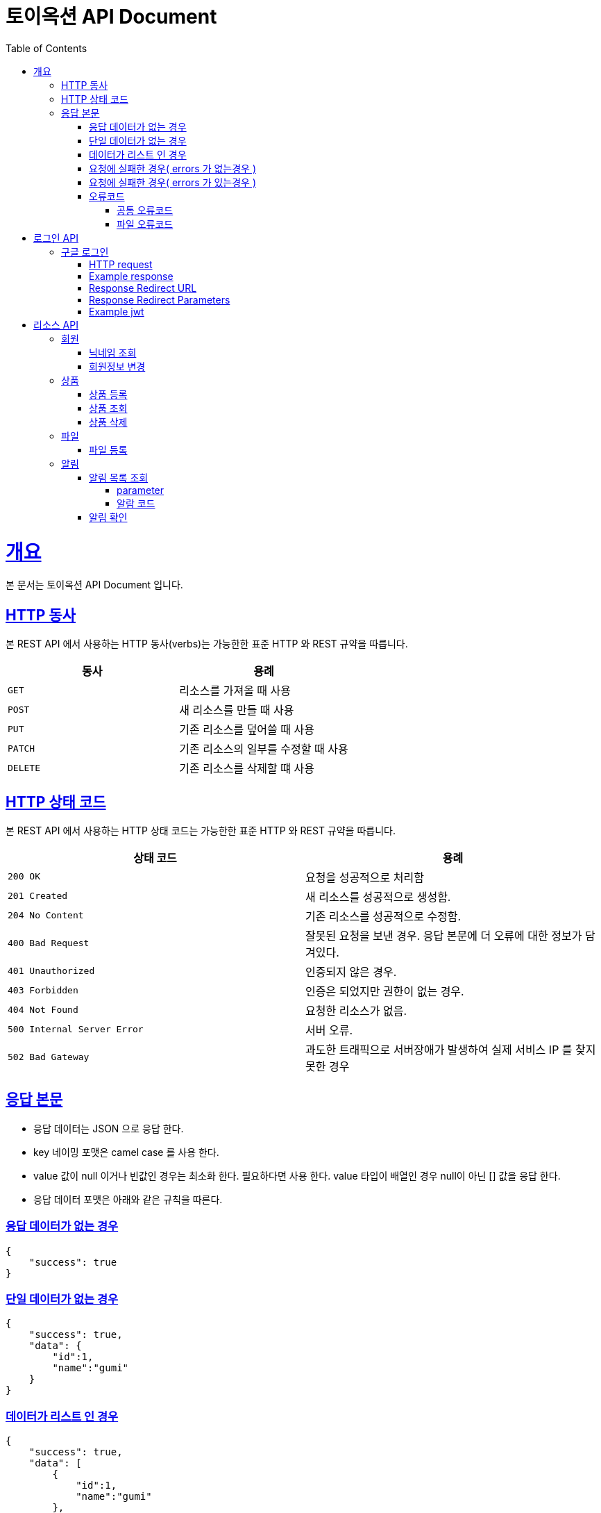 = 토이옥션 API Document
:doctype: book
:icons: font
:source-highlighter: highlightjs
:toc: left
:toclevels: 4
:sectlinks:
:operation-curl-request-title: Example request
:operation-http-response-title: Example response

= 개요

본 문서는 토이옥션 API Document 입니다.

== HTTP 동사

본 REST API 에서 사용하는 HTTP 동사(verbs)는 가능한한 표준 HTTP 와 REST 규약을 따릅니다.

|===
| 동사 | 용례

| `GET`
| 리소스를 가져올 때 사용

| `POST`
| 새 리소스를 만들 때 사용

| `PUT`
| 기존 리소스를 덮어쓸 때 사용

| `PATCH`
| 기존 리소스의 일부를 수정할 때 사용

| `DELETE`
| 기존 리소스를 삭제할 떄 사용
|===


== HTTP 상태 코드

본 REST API 에서 사용하는 HTTP 상태 코드는 가능한한 표준 HTTP 와 REST 규약을 따릅니다.

|===
| 상태 코드 | 용례

| `200 OK`
| 요청을 성공적으로 처리함

| `201 Created`
| 새 리소스를 성공적으로 생성함.

| `204 No Content`
| 기존 리소스를 성공적으로 수정함.

| `400 Bad Request`
| 잘못된 요청을 보낸 경우. 응답 본문에 더 오류에 대한 정보가 담겨있다.

| `401 Unauthorized`
| 인증되지 않은 경우.

| `403 Forbidden`
| 인증은 되었지만 권한이 없는 경우.

| `404 Not Found`
| 요청한 리소스가 없음.

| `500 Internal Server Error`
| 서버 오류.

| `502 Bad Gateway`
| 과도한 트래픽으로 서버장애가 발생하여 실제 서비스 IP 를 찾지 못한 경우
|===

== 응답 본문

- 응답 데이터는 JSON 으로 응답 한다.
- key 네이밍 포맷은 camel case 를 사용 한다.
- value 값이 null 이거나 빈값인 경우는 최소화 한다. 필요하다면 사용 한다. value 타입이 배열인 경우 null이 아닌 [] 값을 응답 한다.
- 응답 데이터 포맷은 아래와 같은 규칙을 따른다.

=== 응답 데이터가 없는 경우

[source,json]
----
{
    "success": true
}
----

=== 단일 데이터가 없는 경우

[source,json]
----
{
    "success": true,
    "data": {
        "id":1,
        "name":"gumi"
    }
}
----

=== 데이터가 리스트 인 경우

[source,json]
----
{
    "success": true,
    "data": [
        {
            "id":1,
            "name":"gumi"
        },
        {
            "id":2,
            "name":"gumi2"
        }
    ]
}
----

=== 요청에 실패한 경우( errors 가 없는경우 )

[source,json]
----
{
    "success": false,
    "code": "USER_001",
    "message": "이미 중복된 닉네임 입니다."
}
----

=== 요청에 실패한 경우( errors 가 있는경우 )

[source,json]
----
{
    "success": false,
    "code": "COMMON_001",
    "errors": [
        {
            "field": "username",
            "reason": "username 은(는) 12자 이상 입력해야 합니다."
        },
        {
            "field": "password",
            "reason": "password 은(는) 12자 이상 입력해야 합니다."
        }
    ],
    "message": "요청값이 잘못되었습니다."
}
----

=== 오류코드

응답에 실패 할 경우 아래와 같은 오류 코드를 응답 합니다.

==== 공통 오류코드

|===
| 오류코드 | 상태응답 | 내용

|G0000
|INTERNAL_SERVER_ERROR
|정의되지 않은 오류

|G0001
|BAD_REQUEST
|잘못된 요청값 입니다.

|G0002
|NOT_FOUND
|존재하지 않습니다.

|G0003
|BAD_REQUEST
|잘못된 값

|G0004
|BAD_REQUEST
|지원하지 않는 메소드

|G0005
|BAD_REQUEST
|필수 요청 본문이 누락되었습니다.

|G0006
|BAD_REQUEST
|허용되지 않는 콘텐츠 유형을 요청했습니다.

|G0007
|UNAUTHORIZED
|잘못된 토큰 입니다.

|G0008
|FORBIDDEN
|권한이 없는 토큰입니다.
|===

==== 파일 오류코드

|===
| 오류코드 | 상태응답 | 내용

|F0000
|INTERNAL_SERVER_ERROR
|파일 업로드에 실패 했습니다.

|F0001
|BAD_REQUEST
|업로드할 수 없는 파일 형식입니다.
|===

= 로그인 API

== 구글 로그인

해당 URL 로 요청하면 구글 로그인 페이지로 리디렉션 할 수 있다. 이후 구글 로그인 을 성공하면 지정된 URL 으로 엑세스 토큰과 함께 리디렉션 으로 받을 수 있다.

=== HTTP request

```http
GET /oauth2/authorization/google HTTP/1.1
Host: api.toyauction.kr
```

=== Example response

```http
HTTP/1.1 302 Found
X-Content-Type-Options: nosniff
X-XSS-Protection: 1; mode=block
Cache-Control: no-cache, no-store, max-age=0, must-revalidate
Pragma: no-cache
Expires: 0
Strict-Transport-Security: max-age=31536000 ; includeSubDomains
X-Frame-Options: DENY
Location: https://toyauction.kr/login?token=eyJhbGciOiJIUzI1NiIsInR5cCI6IkpXVCJ9.eyJzdWIiOiIxMjM0NTY3ODkwIiwibmFtZSI6IkpvaG4gRG9lIiwiaWF0IjoxNTE2MjM5MDIyfQ.SflKxwRJSMeKKF2QT4fwpMeJf36POk6yJV_adQssw5c
```

=== Response Redirect URL

|===
| URL | Type | Description

| `https://toyauction.kr/login`
| String
| 리디렉션 URL 주소
|===

=== Response Redirect Parameters

|===
| Parameters | Type | Description

| token
| String
| jwt

|===

=== Example jwt

```
HEADER
{
  "alg": "HS512"
}
PAYLOAD
{
  "memberId": 1,
  "authority": "ROLE_USER",
  "username": "nipnKpkJ0B",
  "createDate": "2022-08-19 19:18:23",
  "platform": "google",
  "expiration": "2022-08-20 01:18:24",
  "iss": "toyAuction"
}
```


= 리소스 API

== 회원

=== 닉네임 조회

닉네임으로 유저를 조회 한다.

operation::get-member-username[snippets='path-parameters,http-request,http-response,response-fields']

=== 회원정보 변경

operation::patch-member[snippets='http-request,http-response']

== 상품

=== 상품 등록

상품을 등록할 수 있다.

operation::post-product[snippets='http-request,request-fields,http-response,response-fields']

=== 상품 조회

productId 로 상품을 조회할 수 있다.

operation::get-product[snippets='path-parameters,http-request,http-response,response-fields']

=== 상품 삭제

productId 로 상품을 삭제할 수 있다.

operation::delete-product[snippets='path-parameters,http-request,http-response,response-fields']

== 파일

파일 타입

|===
| fileType | 내용

|PRODUCT_IMAGE
|상품 이미지

|===

=== 파일 등록

현재 업로드 가능한 확장자 : jpg, png

최대 업로드 가능한 용량 : 1GB

operation::post-file[snippets='http-request,http-response,response-fields']


== 알림

=== 알림 목록 조회

알림 목록을 조회할 수 있다.

==== parameter

|===
| parameter | Description | default

| page
| 페이지
| 0

| size
| 사이즈
| 20
|===

operation::get-alerts[snippets='http-request,http-response,response-fields']


==== 알람 코드

|===
| CODE | Description

| AC0001
| 경매 낙찰완료

| AC0002
| 경매 낙찰실패

| AC0003
| 입찰 참여 완료

| AC0004
| 경매 판매완료

| AC0005
| 경매 판매실패

| AC0006
| 판매 등록 완료

| AC0007
| 누군가 내상품 입찰
|===

=== 알림 확인

알림 확인을 통해 읽음 처리를 할 수 있다.

operation::post-alert[snippets='path-parameters,http-request,http-response,response-fields']